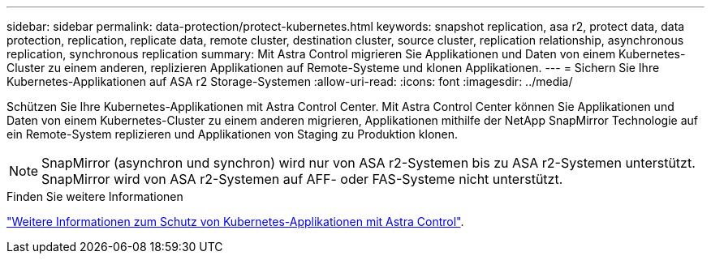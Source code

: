 ---
sidebar: sidebar 
permalink: data-protection/protect-kubernetes.html 
keywords: snapshot replication, asa r2, protect data, data protection, replication, replicate data, remote cluster, destination cluster, source cluster, replication relationship, asynchronous replication, synchronous replication 
summary: Mit Astra Control migrieren Sie Applikationen und Daten von einem Kubernetes-Cluster zu einem anderen, replizieren Applikationen auf Remote-Systeme und klonen Applikationen. 
---
= Sichern Sie Ihre Kubernetes-Applikationen auf ASA r2 Storage-Systemen
:allow-uri-read: 
:icons: font
:imagesdir: ../media/


[role="lead"]
Schützen Sie Ihre Kubernetes-Applikationen mit Astra Control Center. Mit Astra Control Center können Sie Applikationen und Daten von einem Kubernetes-Cluster zu einem anderen migrieren, Applikationen mithilfe der NetApp SnapMirror Technologie auf ein Remote-System replizieren und Applikationen von Staging zu Produktion klonen.


NOTE: SnapMirror (asynchron und synchron) wird nur von ASA r2-Systemen bis zu ASA r2-Systemen unterstützt. SnapMirror wird von ASA r2-Systemen auf AFF- oder FAS-Systeme nicht unterstützt.

.Finden Sie weitere Informationen
link:https://docs.netapp.com/us-en/astra-control-service/use/protect-apps.html["Weitere Informationen zum Schutz von Kubernetes-Applikationen mit Astra Control"^].
